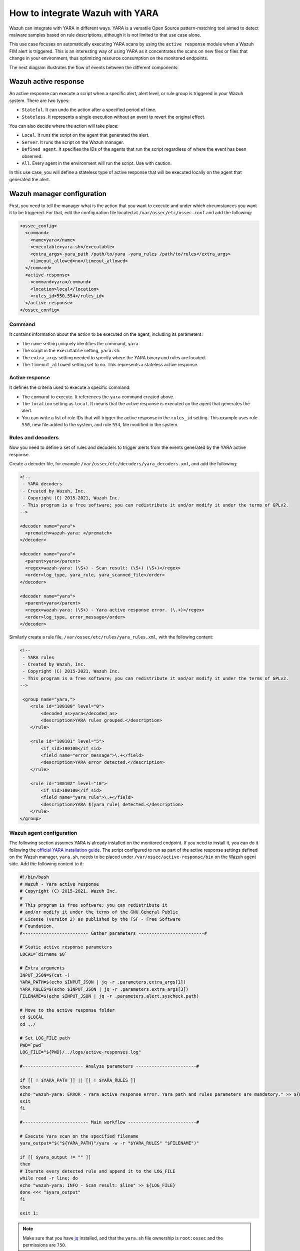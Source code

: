 .. Copyright (C) 2021 Wazuh, Inc.

.. _wazuh_with_yara:

How to integrate Wazuh with YARA
================================

Wazuh can integrate with YARA in different ways. YARA is a versatile Open Source pattern-matching tool aimed to detect malware samples based on rule descriptions, although it is not limited to that use case alone.

This use case focuses on automatically executing YARA scans by using the ``active response`` module when a Wazuh FIM alert is triggered. This is an interesting way of using YARA as it concentrates the scans on new files or files that change in your environment, thus optimizing resource consumption on the monitored endpoints.

The next diagram illustrates the flow of events between the different components:

.. thumbnail:: ../../../../images/manual/automatic-remediation/YARA-Wazuh-integration-components-flow-diagram.png
  :title: Wazuh with YARA integration flow diagram
  :align: center
  :width: 100%

Wazuh active response
----------------------

An active response can execute a script when a specific alert, alert level, or rule group is triggered in your Wazuh system. There are two types:

- ``Stateful``. It can undo the action after a specified period of time.

- ``Stateless``. It represents a single execution without an event to revert the original effect.

You can also decide where the action will take place:

- ``Local``. It runs the script on the agent that generated the alert.

- ``Server``. It runs the script on the Wazuh manager.

- ``Defined agent``. It specifies the IDs of the agents that run the script regardless of where the event has been observed.

- ``All``. Every agent in the environment will run the script. Use with caution.

In this use case, you will define a stateless type of active response that will be executed locally on the agent that generated the alert.

Wazuh manager configuration
---------------------------

First, you need to tell the manager what is the action that you want to execute and under which circumstances you want it to be triggered. For that, edit the configuration file located at ``/var/ossec/etc/ossec.conf`` and add the following:

.. code-block:: none

  <ossec_config>
    <command>
      <name>yara</name>
      <executable>yara.sh</executable>
      <extra_args>-yara_path /path/to/yara -yara_rules /path/to/rules</extra_args>
      <timeout_allowed>no</timeout_allowed>
    </command>
    <active-response>
      <command>yara</command>
      <location>local</location>
      <rules_id>550,554</rules_id>
    </active-response>
  </ossec_config>

Command
^^^^^^^

It contains information about the action to be executed on the agent, including its parameters:

- The ``name`` setting uniquely identifies the command, ``yara``.

- The script in the ``executable`` setting, ``yara.sh``.

- The ``extra_args`` setting needed to specify where the YARA binary and rules are located.

- The ``timeout_allowed`` setting set to no. This represents a stateless active response.

Active response
^^^^^^^^^^^^^^^

It defines the criteria used to execute a specific command:

- The ``command`` to execute. It references the ``yara`` command created above.

- The ``location`` setting as ``local``. It means that the active response is executed on the agent that generates the alert.

- You can write a list of rule IDs that will trigger the active response in the ``rules_id`` setting. This example uses rule ``550``, new file added to the system, and rule ``554``, file modified in the system.

Rules and decoders
^^^^^^^^^^^^^^^^^^

Now you need to define a set of rules and decoders to trigger alerts from the events generated by the YARA active response.

Create a decoder file, for example ``/var/ossec/etc/decoders/yara_decoders.xml``, and add the following:

.. code-block:: none

  <!--
   - YARA decoders
   - Created by Wazuh, Inc.
   - Copyright (C) 2015-2021, Wazuh Inc.
   - This program is a free software; you can redistribute it and/or modify it under the terms of GPLv2.
  -->
 
  <decoder name="yara">
    <prematch>wazuh-yara: </prematch>
  </decoder>

  <decoder name="yara">
    <parent>yara</parent>
    <regex>wazuh-yara: (\S+) - Scan result: (\S+) (\S+)</regex>
    <order>log_type, yara_rule, yara_scanned_file</order>
  </decoder>

  <decoder name="yara">
    <parent>yara</parent>
    <regex>wazuh-yara: (\S+) - Yara active response error. (\.+)</regex>
    <order>log_type, error_message</order>
  </decoder>


Similarly create a rule file, ``/var/ossec/etc/rules/yara_rules.xml``, with the following content:

.. code-block:: none

  <!-- 
   - YARA rules 
   - Created by Wazuh, Inc. 
   - Copyright (C) 2015-2021, Wazuh Inc. 
   - This program is a free software; you can redistribute it and/or modify it under the terms of GPLv2. 
  -->

   <group name="yara,">
      <rule id="100100" level="0">
          <decoded_as>yara</decoded_as>
          <description>YARA rules grouped.</description>
      </rule>

      <rule id="100101" level="5">
          <if_sid>100100</if_sid>
          <field name="error_message">\.+</field>
          <description>YARA error detected.</description>
      </rule>

      <rule id="100102" level="10">
          <if_sid>100100</if_sid>
          <field name="yara_rule">\.+</field>
          <description>YARA $(yara_rule) detected.</description>
      </rule>
  </group>

Wazuh agent configuration
^^^^^^^^^^^^^^^^^^^^^^^^^

The following section assumes YARA is already installed on the monitored endpoint.  If you need to install it, you can do it following the `official YARA installation guide <https://yara.readthedocs.io/en/stable/gettingstarted.html#compiling-and-installing-yara>`_. The script configured to run as part of the active response settings defined on the Wazuh manager, ``yara.sh``, needs to be placed under ``/var/ossec/active-response/bin`` on the Wazuh agent side. Add the following content to it:
  
.. code-block:: none
  
  #!/bin/bash
  # Wazuh - Yara active response
  # Copyright (C) 2015-2021, Wazuh Inc.
  #
  # This program is free software; you can redistribute it
  # and/or modify it under the terms of the GNU General Public
  # License (version 2) as published by the FSF - Free Software
  # Foundation.
  #------------------------- Gather parameters -------------------------#
  
  # Static active response parameters
  LOCAL=`dirname $0`
  
  # Extra arguments
  INPUT_JSON=$(cat -)
  YARA_PATH=$(echo $INPUT_JSON | jq -r .parameters.extra_args[1])
  YARA_RULES=$(echo $INPUT_JSON | jq -r .parameters.extra_args[3])
  FILENAME=$(echo $INPUT_JSON | jq -r .parameters.alert.syscheck.path)
  
  # Move to the active response folder
  cd $LOCAL
  cd ../
  
  # Set LOG_FILE path
  PWD=`pwd`
  LOG_FILE="${PWD}/../logs/active-responses.log"
  
  #----------------------- Analyze parameters -----------------------#
  
  if [[ ! $YARA_PATH ]] || [[ ! $YARA_RULES ]]
  then
  echo "wazuh-yara: ERROR - Yara active response error. Yara path and rules parameters are mandatory." >> ${LOG_FILE}
  exit
  fi
  
  #------------------------- Main workflow --------------------------#
  
  # Execute Yara scan on the specified filename
  yara_output="$("${YARA_PATH}"/yara -w -r "$YARA_RULES" "$FILENAME")"
  
  if [[ $yara_output != "" ]]
  then
  # Iterate every detected rule and append it to the LOG_FILE
  while read -r line; do
  echo "wazuh-yara: INFO - Scan result: $line" >> ${LOG_FILE}
  done <<< "$yara_output"
  fi
  
  exit 1;
  
  
.. note:: Make sure that you have `jq <https://stedolan.github.io/jq/>`_ installed, and that the ``yara.sh`` file ownership is ``root:ossec`` and the permissions are ``750``.
  
The script receives these paths:
  
- The file path contained in the alert that triggered the active response in the ``parameters.alert.syscheck.path`` object.

- ``-yara_path``. Path to the folder where the Yara executable is located; by default this is usually ``/usr/local/bin``.

- ``-yara_rules``. File path to the Yara rules file used for the scan.  

The script uses the parameters above to perform a YARA scan:

.. code-block:: none

  # Execute YARA scan on the specified filename
  yara_output="$("${YARA_PATH}"/yara -w -r "$YARA_RULES" "$FILENAME")"

Then it analyzes the output to determine if the scan triggered any YARA rule:

.. code-block:: none

  # Iterate every detected rule and append it to the LOG_FILE
  while read -r line; do
  echo "wazuh-yara: INFO - Scan result: $line" >> ${LOG_FILE}
  done <<< "$yara_output"

For every line in the output, the script appends an event to the active response log, ``/var/ossec/logs/active-responses.log``, with the following format:

.. code-block:: none

  wazuh-yara: INFO - Scan result: yara_rule file_path

.. note:: There's no need to configure the agent to monitor the active response log as it is part of the agent's default configuration.
